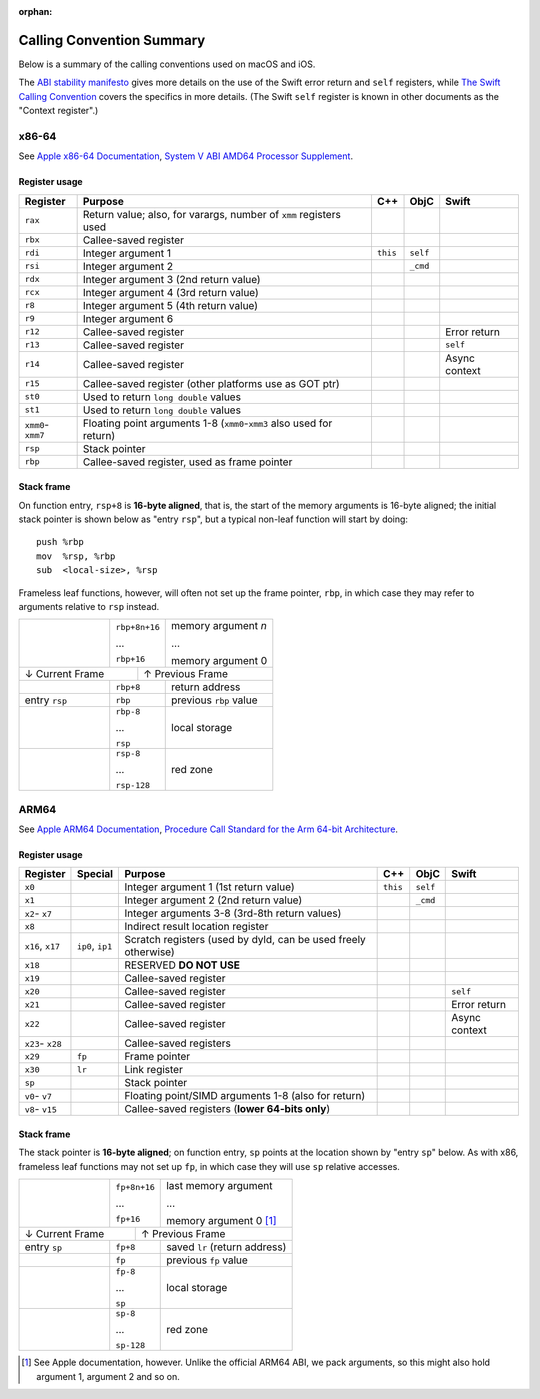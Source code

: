 :orphan:

Calling Convention Summary
==========================

Below is a summary of the calling conventions used on macOS and iOS.

The `ABI stability manifesto <../ABIStabilityManifesto.md>`_ gives more details
on the use of the Swift error return and ``self`` registers, while `The Swift
Calling Convention <CallingConvention.rst>`_ covers the specifics in more
details.  (The Swift ``self`` register is known in other documents as the
"Context register".)

x86-64
------

See `Apple x86-64 Documentation`_, `System V ABI AMD64 Processor Supplement`_.

.. _Apple x86-64 Documentation: https://developer.apple.com/library/archive/documentation/DeveloperTools/Conceptual/LowLevelABI/140-x86-64_Function_Calling_Conventions/x86_64.html
.. _System V ABI AMD64 Processor Supplement: https://www.uclibc.org/docs/psABI-x86_64.pdf

Register usage
^^^^^^^^^^^^^^

+-----------+----------------------------------+----------+----------+----------+
| Register  | Purpose                          | C++      | ObjC     | Swift    |
+===========+==================================+==========+==========+==========+
| ``rax``   | Return value; also, for varargs, |          |          |          |
|           | number of ``xmm`` registers used |          |          |          |
+-----------+----------------------------------+----------+----------+----------+
| ``rbx``   | Callee-saved register            |          |          |          |
+-----------+----------------------------------+----------+----------+----------+
| ``rdi``   | Integer argument 1               | ``this`` | ``self`` |          |
+-----------+----------------------------------+----------+----------+----------+
| ``rsi``   | Integer argument 2               |          | ``_cmd`` |          |
+-----------+----------------------------------+----------+----------+----------+
| ``rdx``   | Integer argument 3               |          |          |          |
|           | (2nd return value)               |          |          |          |
+-----------+----------------------------------+----------+----------+----------+
| ``rcx``   | Integer argument 4               |          |          |          |
|           | (3rd return value)               |          |          |          |
+-----------+----------------------------------+----------+----------+----------+
| ``r8``    | Integer argument 5               |          |          |          |
|           | (4th return value)               |          |          |          |
+-----------+----------------------------------+----------+----------+----------+
| ``r9``    | Integer argument 6               |          |          |          |
+-----------+----------------------------------+----------+----------+----------+
| ``r12``   | Callee-saved register            |          |          | Error    |
|           |                                  |          |          | return   |
+-----------+----------------------------------+----------+----------+----------+
| ``r13``   | Callee-saved register            |          |          | ``self`` |
+-----------+----------------------------------+----------+----------+----------+
| ``r14``   | Callee-saved register            |          |          | Async    |
|           |                                  |          |          | context  |
+-----------+----------------------------------+----------+----------+----------+
| ``r15``   | Callee-saved register            |          |          |          |
|           | (other platforms use as GOT ptr) |          |          |          |
+-----------+----------------------------------+----------+----------+----------+
| ``st0``   | Used to return ``long double``   |          |          |          |
|           | values                           |          |          |          |
+-----------+----------------------------------+----------+----------+----------+
| ``st1``   | Used to return ``long double``   |          |          |          |
|           | values                           |          |          |          |
+-----------+----------------------------------+----------+----------+----------+
| ``xmm0``- | Floating point arguments 1-8     |          |          |          |
| ``xmm7``  | (``xmm0``-``xmm3`` also used     |          |          |          |
|           | for return)                      |          |          |          |
+-----------+----------------------------------+----------+----------+----------+
| ``rsp``   | Stack pointer                    |          |          |          |
+-----------+----------------------------------+----------+----------+----------+
| ``rbp``   | Callee-saved register,           |          |          |          |
|           | used as frame pointer            |          |          |          |
+-----------+----------------------------------+----------+----------+----------+

Stack frame
^^^^^^^^^^^

On function entry, ``rsp+8`` is **16-byte aligned**, that is, the start of the memory
arguments is 16-byte aligned; the initial stack pointer is shown below as "entry
``rsp``",  but a typical non-leaf function will start by doing::

  push %rbp
  mov  %rsp, %rbp
  sub  <local-size>, %rsp

Frameless leaf functions, however, will often not set up the frame pointer,
``rbp``, in which case they may refer to arguments relative to ``rsp`` instead.

+---------------+---------------+------------------------+
|               | ``rbp+8n+16`` | memory argument *n*    |
|               |               |                        |
|               | ...           | ...                    |
|               |               |                        |
|               | ``rbp+16``    | memory argument 0      |
+---------------+-----------+---+------------------------+
| ↓ Current Frame           |           ↑ Previous Frame |
+---------------+-----------+---+------------------------+
|               | ``rbp+8``     | return address         |
|               |               |                        |
+---------------+---------------+------------------------+
| entry ``rsp`` | ``rbp``       | previous ``rbp`` value |
+---------------+---------------+------------------------+
|               | ``rbp-8``     |                        |
|               |               |                        |
|               | ...           |      local storage     |
|               |               |                        |
|               | ``rsp``       |                        |
+---------------+---------------+------------------------+
|               | ``rsp-8``     |                        |
|               |               |                        |
|               | ...           |        red zone        |
|               |               |                        |
|               | ``rsp-128``   |                        |
+---------------+---------------+------------------------+


ARM64
-----

See `Apple ARM64 Documentation`_, `Procedure Call Standard for the Arm 64-bit Architecture`_.

.. _Apple ARM64 Documentation: https://developer.apple.com/documentation/xcode/writing-arm64-code-for-apple-platforms
.. _Procedure Call Standard for the Arm 64-bit Architecture: https://github.com/ARM-software/abi-aa/blob/main/aapcs64/aapcs64.rst

Register usage
^^^^^^^^^^^^^^

+----------+---------+-------------------------+----------+----------+----------+
| Register | Special | Purpose                 | C++      | ObjC     | Swift    |
+==========+=========+=========================+==========+==========+==========+
| ``x0``   |         | Integer argument 1      | ``this`` | ``self`` |          |
|          |         | (1st return value)      |          |          |          |
+----------+---------+-------------------------+----------+----------+----------+
| ``x1``   |         | Integer argument 2      |          | ``_cmd`` |          |
|          |         | (2nd return value)      |          |          |          |
+----------+---------+-------------------------+----------+----------+----------+
| ``x2``-  |         | Integer arguments 3-8   |          |          |          |
| ``x7``   |         | (3rd-8th return values) |          |          |          |
+----------+---------+-------------------------+----------+----------+----------+
| ``x8``   |         | Indirect result         |          |          |          |
|          |         | location register       |          |          |          |
+----------+---------+-------------------------+----------+----------+----------+
| ``x16``, | ``ip0``,| Scratch registers (used |          |          |          |
| ``x17``  | ``ip1`` | by dyld, can be used    |          |          |          |
|          |         | freely otherwise)       |          |          |          |
+----------+---------+-------------------------+----------+----------+----------+
| ``x18``  |         | RESERVED **DO NOT USE** |          |          |          |
+----------+---------+-------------------------+----------+----------+----------+
| ``x19``  |         | Callee-saved register   |          |          |          |
+----------+---------+-------------------------+----------+----------+----------+
| ``x20``  |         | Callee-saved register   |          |          | ``self`` |
+----------+---------+-------------------------+----------+----------+----------+
| ``x21``  |         | Callee-saved register   |          |          | Error    |
|          |         |                         |          |          | return   |
+----------+---------+-------------------------+----------+----------+----------+
| ``x22``  |         | Callee-saved register   |          |          | Async    |
|          |         |                         |          |          | context  |
+----------+---------+-------------------------+----------+----------+----------+
| ``x23``- |         | Callee-saved registers  |          |          |          |
| ``x28``  |         |                         |          |          |          |
+----------+---------+-------------------------+----------+----------+----------+
| ``x29``  | ``fp``  | Frame pointer           |          |          |          |
+----------+---------+-------------------------+----------+----------+----------+
| ``x30``  | ``lr``  | Link register           |          |          |          |
+----------+---------+-------------------------+----------+----------+----------+
| ``sp``   |         | Stack pointer           |          |          |          |
+----------+---------+-------------------------+----------+----------+----------+
| ``v0``-  |         | Floating point/SIMD     |          |          |          |
| ``v7``   |         | arguments 1-8           |          |          |          |
|          |         | (also for return)       |          |          |          |
+----------+---------+-------------------------+----------+----------+----------+
| ``v8``-  |         | Callee-saved registers  |          |          |          |
| ``v15``  |         | (**lower 64-bits only**)|          |          |          |
+----------+---------+-------------------------+----------+----------+----------+

Stack frame
^^^^^^^^^^^

The stack pointer is **16-byte aligned**; on function entry, ``sp`` points at
the location shown by "entry ``sp``" below.  As with x86, frameless leaf
functions may not set up ``fp``, in which case they will use ``sp`` relative
accesses.

+--------------+---------------+------------------------+
|              | ``fp+8n+16``  | last memory argument   |
|              |               |                        |
|              | ...           | ...                    |
|              |               |                        |
|              | ``fp+16``     | memory argument 0 [1]_ |
+--------------+------------+--+------------------------+
| ↓ Current Frame           |          ↑ Previous Frame |
+--------------+------------+--+------------------------+
| entry ``sp`` | ``fp+8``      | saved ``lr``           |
|              |               | (return address)       |
+--------------+---------------+------------------------+
|              | ``fp``        | previous ``fp`` value  |
+--------------+---------------+------------------------+
|              | ``fp-8``      |                        |
|              |               |                        |
|              | ...           |      local storage     |
|              |               |                        |
|              | ``sp``        |                        |
+--------------+---------------+------------------------+
|              | ``sp-8``      |                        |
|              |               |                        |
|              | ...           |        red zone        |
|              |               |                        |
|              | ``sp-128``    |                        |
+--------------+---------------+------------------------+

.. [1] See Apple documentation, however.  Unlike the official ARM64 ABI, we pack
       arguments, so this might also hold argument 1, argument 2 and so on.
